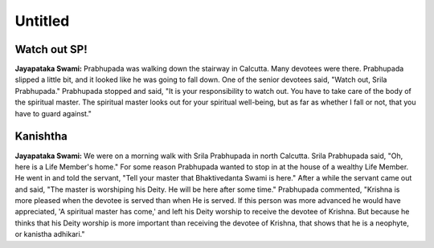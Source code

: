 Untitled
========

Watch out SP!
-------------
**Jayapataka Swami:** Prabhupada was walking down the stairway in Calcutta. Many devotees were there. Prabhupada slipped a little bit, and it looked like he was going to fall down. One of the senior devotees said, "Watch out, Srila Prabhupada." Prabhupada stopped and said, "It is your responsibility to watch out. You have to take care of the body of the spiritual master. The spiritual master looks out for your spiritual well-being, but as far as whether I fall or not, that you have to guard against."


Kanishtha 
---------
**Jayapataka Swami:** We were on a morning walk with Srila Prabhupada in north Calcutta. Srila Prabhupada said, "Oh, here is a Life Member's home." For some reason Prabhupada wanted to stop in at the house of a wealthy Life Member. He went in and told the servant, "Tell your master that Bhaktivedanta Swami is here." After a while the servant came out and said, "The master is worshiping his Deity. He will be here after some time." Prabhupada commented, "Krishna is more pleased when the devotee is served than when He is served. If this person was more advanced he would have appreciated, 'A spiritual master has come,' and left his Deity worship to receive the devotee of Krishna. But because he thinks that his Deity worship is more important than receiving the devotee of Krishna, that shows that he is a neophyte, or kanistha adhikari."

